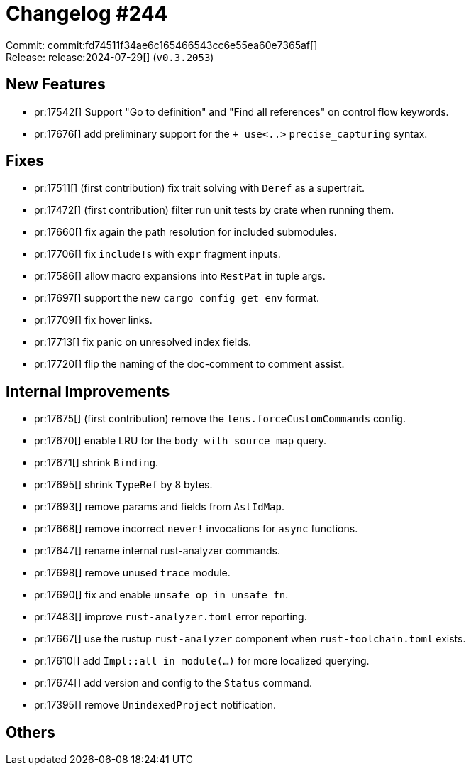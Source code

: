 = Changelog #244
:sectanchors:
:experimental:
:page-layout: post

Commit: commit:fd74511f34ae6c165466543cc6e55ea60e7365af[] +
Release: release:2024-07-29[] (`v0.3.2053`)

== New Features

* pr:17542[] Support "Go to definition" and "Find all references" on control flow keywords.
* pr:17676[] add preliminary support for the `+ use<..>` `precise_capturing` syntax.

== Fixes

* pr:17511[] (first contribution) fix trait solving with `Deref` as a supertrait.
* pr:17472[] (first contribution) filter run unit tests by crate when running them.
* pr:17660[] fix again the path resolution for included submodules.
* pr:17706[] fix ``include!``s with `expr` fragment inputs.
* pr:17586[] allow macro expansions into `RestPat` in tuple args.
* pr:17697[] support the new `cargo config get env` format.
* pr:17709[] fix hover links.
* pr:17713[] fix panic on unresolved index fields.
* pr:17720[] flip the naming of the doc-comment to comment assist.

== Internal Improvements

* pr:17675[] (first contribution) remove the `lens.forceCustomCommands` config.
* pr:17670[] enable LRU for the `body_with_source_map` query.
* pr:17671[] shrink `Binding`.
* pr:17695[] shrink `TypeRef` by 8 bytes.
* pr:17693[] remove params and fields from `AstIdMap`.
* pr:17668[] remove incorrect `never!` invocations for `async` functions.
* pr:17647[] rename internal rust-analyzer commands.
* pr:17698[] remove unused `trace` module.
* pr:17690[] fix and enable `unsafe_op_in_unsafe_fn`.
* pr:17483[] improve `rust-analyzer.toml` error reporting.
* pr:17667[] use the rustup `rust-analyzer` component when `rust-toolchain.toml` exists.
* pr:17610[] add `Impl::all_in_module(…)` for more localized querying.
* pr:17674[] add version and config to the `Status` command.
* pr:17395[] remove `UnindexedProject` notification.

== Others

